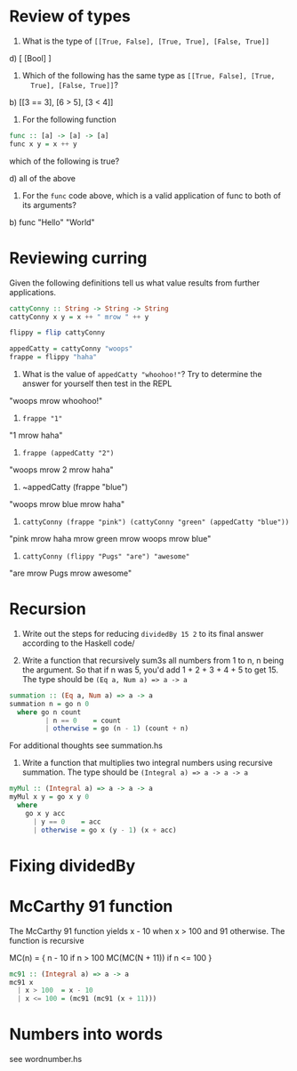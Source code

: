 * Review of types

1. What is the type of ~[[True, False], [True, True], [False, True]]~

d) [ [Bool] ]

2. Which of the following has the same type as ~[[True, False], [True,
   True], [False, True]]~?

b) [[3 == 3], [6 > 5], [3 < 4]]

3. For the following function
#+BEGIN_SRC haskell
func :: [a] -> [a] -> [a]
func x y = x ++ y
#+END_SRC
which of the following is true?

d) all of the above


4. For the ~func~ code above, which is a valid application of func to
   both of its arguments?

b) func "Hello" "World"


* Reviewing curring

Given the following definitions tell us what value results from
further applications.

#+BEGIN_SRC haskell
cattyConny :: String -> String -> String
cattyConny x y = x ++ " mrow " ++ y

flippy = flip cattyConny

appedCatty = cattyConny "woops"
frappe = flippy "haha"
#+END_SRC

1. What is the value of ~appedCatty "whoohoo!"~? Try to determine the
   answer for yourself then test in the REPL

"woops mrow whoohoo!"

2. ~frappe "1"~

"1 mrow haha"

3. ~frappe (appedCatty "2")~

"woops mrow 2 mrow haha"

4. ~appedCatty (frappe "blue")

"woops mrow blue mrow haha"

5. ~cattyConny (frappe "pink") (cattyConny "green" (appedCatty "blue"))~

"pink mrow haha mrow green mrow woops mrow blue"

6. ~cattyConny (flippy "Pugs" "are") "awesome"~

"are mrow Pugs mrow awesome"

* Recursion

1. Write out the steps for reducing ~dividedBy 15 2~ to its final
   answer according to the Haskell code/

2. Write a function that recursively sum3s all numbers from 1 to n, n
   being the argument. So that if n was 5, you'd add 1 + 2 + 3 + 4 + 5
   to get 15. The type should be ~(Eq a, Num a) => a -> a~

#+BEGIN_SRC haskell
summation :: (Eq a, Num a) => a -> a
summation n = go n 0
  where go n count
         | n == 0    = count
         | otherwise = go (n - 1) (count + n)
#+END_SRC

For additional thoughts see summation.hs

3. Write a function that multiplies two integral numbers using
   recursive summation. The type should be
   ~(Integral a) => a -> a -> a~

#+BEGIN_SRC haskell
myMul :: (Integral a) => a -> a -> a
myMul x y = go x y 0
  where
    go x y acc
      | y == 0    = acc
      | otherwise = go x (y - 1) (x + acc)
#+END_SRC

* Fixing dividedBy

* McCarthy 91 function

The McCarthy 91 function yields x - 10 when x > 100 and 91
otherwise. The function is recursive

MC(n) = {
   n - 10           if n > 100
   MC(MC(N + 11))   if n <= 100
}

#+BEGIN_SRC haskell
mc91 :: (Integral a) => a -> a
mc91 x
  | x > 100  = x - 10
  | x <= 100 = (mc91 (mc91 (x + 11)))
#+END_SRC

* Numbers into words

see wordnumber.hs
